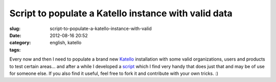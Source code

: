 Script to populate a Katello instance with valid data
#####################################################
:slug: script-to-populate-a-katello-instance-with-valid
:date: 2012-08-16 20:52
:category:
:tags: english, katello

|Starbucks organization and its providers|

Every now and then I need to populate a brand new
`Katello <http://www.katello.org>`__ installation with some valid
organizations, users and products to test certain areas… and after a
while I developed a `script <https://gist.github.com/3166535>`__ which I
find very handy that does just that and may be of use for someone else.
If you also find it useful, feel free to fork it and contribute with
your own tricks. :)

.. |Starbucks organization and its providers| image:: https://dl.dropbox.com/u/102224/Screenshot%20from%202012-08-16%2016%3A40%3A15.png
